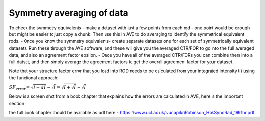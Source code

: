 Symmetry averaging of data
==============================



To check the symmetry equivalents 
- make a dataset with just a few points from each rod - one point would be enough but might be easier to just copy a chunk. Then use this in AVE to do averaging to identify the symmetrical equivalent rods.
- Once you know the symmetry equivalents-  create separate datasets one for each set of symmetrically equivalent datasets. Run these through the AVE software, and these will give you the averaged CTR/FOR  to go into the full averaged data, and also an agreement factor epsilon.
- Once you have all of the averaged CTR/FORs you can combine them into a full datset, and then simply average the agreement factors to get the overall agreement factor for your dataset. 

 

Note that your structure factor error that you load into ROD needs to be calculated from your integrated intensity (I) using the functional approach:

:math:`SF_{error}=\sqrt{I-dI} - \sqrt{I} = \sqrt{I+\sqrt{I}} - \sqrt{I}`

Below is a screen shot from a book chapter that explains how the errors are calculated in AVE, here is the important section  

.. image:: images/error_calc_robinson.png
    :width: 85%


the full book chapter should be available as pdf here - https://www.ucl.ac.uk/~ucapikr/Robinson_HbkSyncRad_1991hr.pdf 
